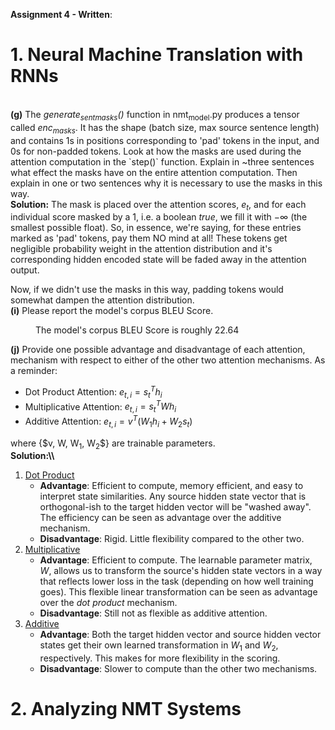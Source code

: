 #+latex_class_options: [10pt]

*Assignment 4 - Written*:

* 1. Neural Machine Translation with RNNs

\\
*(g)* The /generate_sent_masks()/ function in nmt_model.py produces a tensor called
/enc_masks/. It has the shape (batch size, max source sentence length) and contains
1s in positions corresponding to 'pad' tokens in the input, and 0s for non-padded
tokens. Look at how the masks are used during the attention computation in the
`step()` function.
Explain in ~three sentences what effect the masks have on the entire attention
computation. Then explain in one or two sentences why it is necessary to use the
masks in this way.\\

@@latex:\noindent@@
*Solution:*
The mask is placed over the attention scores, $e_t$, and for each individual score
masked by a $1$, i.e. a boolean /true/, we fill it with $-\infty$ (the smallest possible
float). So, in essence, we're saying, for these entries marked as 'pad' tokens,
pay them NO mind at all! These tokens get negligible probability weight in the
attention distribution and it's corresponding hidden encoded state will be faded
away in the attention output.

Now, if we didn't use the masks in this way, padding tokens would somewhat
dampen the attention distribution.\\

@@latex:\noindent@@
*(i)* Please report the model's corpus BLEU Score.

#+CAPTION: The model's corpus BLEU Score is roughly 22.64
#+NAME:   fig:BLEU Scores
[[./img/bleu_score.png]]

\newpage

@@latex:\noindent@@
*(j)* Provide one possible advantage and disadvantage of each attention, mechanism
with respect to either of the other two attention mechanisms.
As a reminder:
- Dot Product Attention: $e_{t,i} = s^T_{t}h_{i}$
- Multiplicative Attention: $e_{t,i} = s^T_{t}Wh_{i}$
- Additive Attention: $e_{t, i} = v^T(W_1h_i + W_2s_t)$
where {$v, W, W_1, W_2$} are trainable parameters.\\

@@latex:\noindent@@
*Solution:\\*
1. _Dot Product_
 - *Advantage*: Efficient to compute, memory efficient, and easy to interpret
   state similarities. Any source hidden state vector that is orthogonal-ish to
   the target hidden vector will be "washed away". The efficiency can be seen as
   advantage over the additive mechanism.
 - *Disadvantage*: Rigid. Little flexibility compared to the other two.

2. _Multiplicative_
 - *Advantage*: Efficient to compute. The learnable parameter matrix, $W$, allows
   us to transform the source's hidden state vectors in a way that reflects
   lower loss in the task (depending on how well training goes). This flexible linear
   transformation can be seen as advantage over the /dot product/ mechanism.
 - *Disadvantage*: Still not as flexible as additive attention.

3. _Additive_
 - *Advantage*: Both the target hidden vector and source hidden vector states get
   their own learned transformation in $W_1$ and $W_2$, respectively. This
   makes for more flexibility in the scoring.
 - *Disadvantage*: Slower to compute than the other two mechanisms.

* 2. Analyzing NMT Systems
